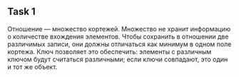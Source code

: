 ** Task 1
Отношение — множество кортежей. Множество не хранит информацию о количестве вхождения элементов. Чтобы сохранить в отношении две различимых записи, они должны отличаться как минимум в одном поле кортежа. Ключ позволяет это обеспечить: элементы с различным ключом будут считаться различными; если ключи совпадают, это один и тот же объект.
